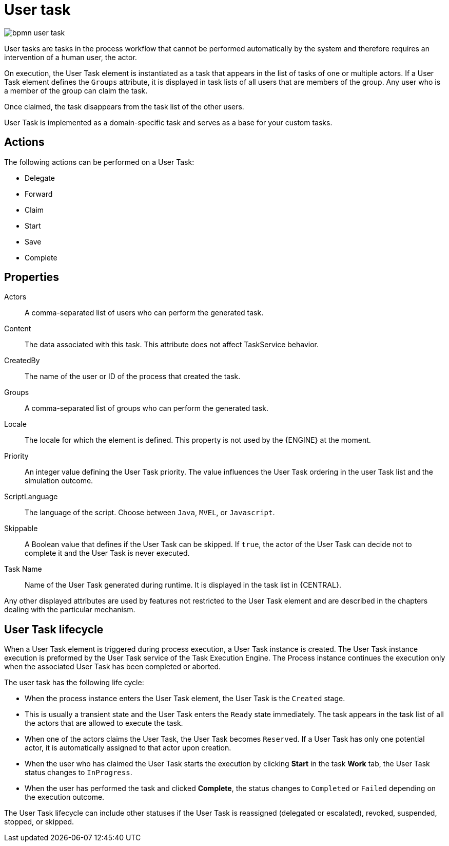 [id='bpmn-user-task-ref']
= User task

image::BPMN2/bpmn-user-task.png[]

User tasks are tasks in the process workflow that cannot be performed automatically by the system and therefore requires an intervention of a human user, the actor.

On execution, the User Task element is instantiated as a task that appears in the list of tasks of one or multiple actors. If a User Task element defines the `Groups` attribute, it is displayed in task lists of all users that are members of the group. Any user who is a member of the group can claim the task.

Once claimed, the task disappears from the task list of the other users.

User Task is implemented as a domain-specific task and serves as a base for your custom tasks.

[float]
== Actions

The following actions can be performed on a User Task:

* Delegate
* Forward
* Claim
* Start
* Save
* Complete

[float]
== Properties

Actors::
A comma-separated list of users who can perform the generated task.

Content::
The data associated with this task. This attribute does not affect TaskService behavior.

CreatedBy::
The name of the user or ID of the process that created the task.

Groups::
A comma-separated list of groups who can perform the generated task.

Locale::
The locale for which the element is defined. This property is not used by the {ENGINE} at the moment.

//Notifications::
//A definition of notification applied to the User Task. For further information, see <<_notification>>. Not in PAM 7.1.

Priority::
An integer value defining the User Task priority. The value influences the User Task ordering in the user Task list and the simulation outcome.

//Reassignment::
//The definition of escalation applied to the User Task. For further information, see <<_reassignment>>. Not in PAM 7.1.


ScriptLanguage::
The language of the script. Choose between [property]``Java``, [property]``MVEL``, or `Javascript`.

Skippable::
A Boolean value that defines if the User Task can be skipped. If ``true``, the actor of the User Task can decide not to complete it and the User Task is never executed.

Task Name::
Name of the User Task generated during runtime. It is displayed in the task list in {CENTRAL}.


Any other displayed attributes are used by features not restricted to the User Task element and are described in the chapters dealing with the particular mechanism.


== User Task lifecycle


When a User Task element is triggered during process execution, a User Task instance is created. The User Task instance execution is preformed by the User Task service of the Task Execution Engine. The Process instance continues the execution only when the associated User Task has been completed or aborted.

The user task has the following life cycle:

* When the process instance enters the User Task element, the User Task is the `Created` stage.
* This is usually a transient state and the User Task enters the `Ready` state immediately. The task appears in the task list of all the actors that are allowed to execute the task.
* When one of the actors claims the User Task, the User Task becomes ``Reserved``. If a User Task has only one potential actor, it is automatically assigned to that actor upon creation.
* When the user who has claimed the User Task starts the execution by clicking *Start* in the task *Work* tab, the User Task status changes to ``InProgress``.
* When the user has performed the task and clicked *Complete*, the status changes to `Completed` or `Failed` depending on the execution outcome.

The User Task lifecycle can include other statuses if the User Task is reassigned (delegated or escalated), revoked, suspended, stopped, or skipped.
